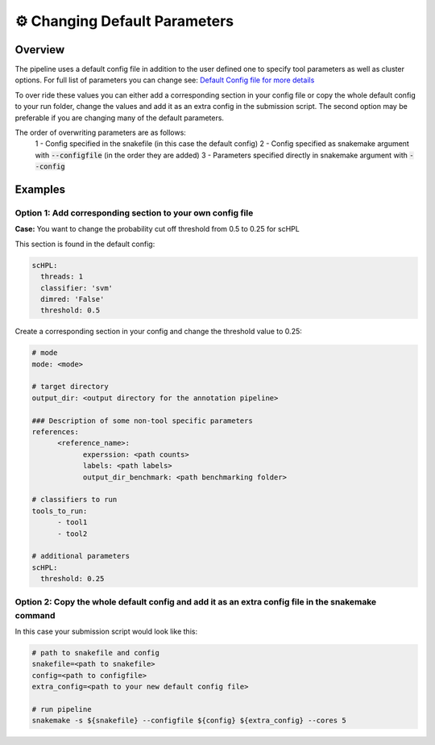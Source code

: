 .. _changing_default:

⚙️ Changing Default Parameters
==========

Overview
------------
The pipeline uses a default config file in addition to the user defined one to specify tool parameters as well as cluster options. For full list of parameters you can change see: 
`Default Config file for more details <https://github.com/fungenomics/CoRAL/blob/main/Config/config.default.yml>`_

To over ride these values you can either add a corresponding section in your config file or copy the whole default config to your run folder, change the values and add it as an extra config in the submission script. The second option may be preferable if you are changing many of the default parameters.

The order of overwriting parameters are as follows:
  1 - Config specified in the snakefile (in this case the default config)
  2 - Config specified as snakemake argument with :code:`--configfile` (in the order they are added)
  3 - Parameters specified directly in snakemake argument with :code:`--config`

Examples
------------

Option 1: Add corresponding section to your own config file
^^^^^^^^^^
**Case:** You want to change the probability cut off threshold from 0.5 to 0.25 for scHPL

This section is found in the default config:

.. code-block:: yaml

  scHPL:
    threads: 1
    classifier: 'svm'
    dimred: 'False'
    threshold: 0.5

Create a corresponding section in your config and change the threshold value to 0.25:

.. code-block:: yaml

  # mode
  mode: <mode>

  # target directory 
  output_dir: <output directory for the annotation pipeline>

  ### Description of some non-tool specific parameters 
  references:
        <reference_name>:
              experssion: <path counts>
              labels: <path labels>
              output_dir_benchmark: <path benchmarking folder>

  # classifiers to run
  tools_to_run:
        - tool1
        - tool2

  # additional parameters
  scHPL:
    threshold: 0.25 

Option 2: Copy the whole default config and add it as an extra config file in the snakemake command
^^^^^^^^^^
In this case your submission script would look like this:

.. code-block:: yaml

  # path to snakefile and config 
  snakefile=<path to snakefile>
  config=<path to configfile>
  extra_config=<path to your new default config file>

  # run pipeline 
  snakemake -s ${snakefile} --configfile ${config} ${extra_config} --cores 5

